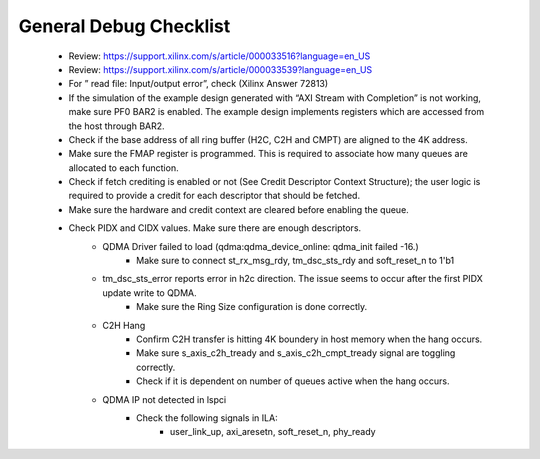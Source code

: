 .. _qdma_debug_topics:

General Debug Checklist
=======================

    - Review: https://support.xilinx.com/s/article/000033516?language=en_US
    - Review: https://support.xilinx.com/s/article/000033539?language=en_US
    - For ” read file: Input/output error”, check (Xilinx Answer 72813)
    - If the simulation of the example design generated with “AXI Stream with Completion” is not working, make sure PF0 BAR2 is enabled. The example design implements registers which are accessed from the host through BAR2.
    - Check if the base address of all ring buffer (H2C, C2H and CMPT) are aligned to the 4K address.
    - Make sure the FMAP register is programmed. This is required to associate how many queues are allocated to each function.
    - Check if fetch crediting is enabled or not (See Credit Descriptor Context Structure); the user logic is required to provide a credit for each descriptor that should be fetched.
    - Make sure the hardware and credit context are cleared before enabling the queue.
    - Check PIDX and CIDX values. Make sure there are enough descriptors.
	- QDMA Driver failed to load (qdma:qdma_device_online: qdma_init failed -16.)
		- Make sure to connect st_rx_msg_rdy, tm_dsc_sts_rdy and soft_reset_n to 1'b1
	- tm_dsc_sts_error reports error in h2c direction. The issue seems to occur after the first PIDX update write to QDMA. 
		- Make sure the Ring Size configuration is done correctly. 
	- C2H Hang
		- Confirm C2H transfer is hitting 4K boundery in host memory when the hang occurs.
		- Make sure s_axis_c2h_tready and s_axis_c2h_cmpt_tready signal are toggling correctly.
		- Check if it is dependent on number of queues active when the hang occurs.
	- QDMA IP not detected in lspci
		- Check the following signals in ILA: 
			- user_link_up, axi_aresetn, soft_reset_n, phy_ready


